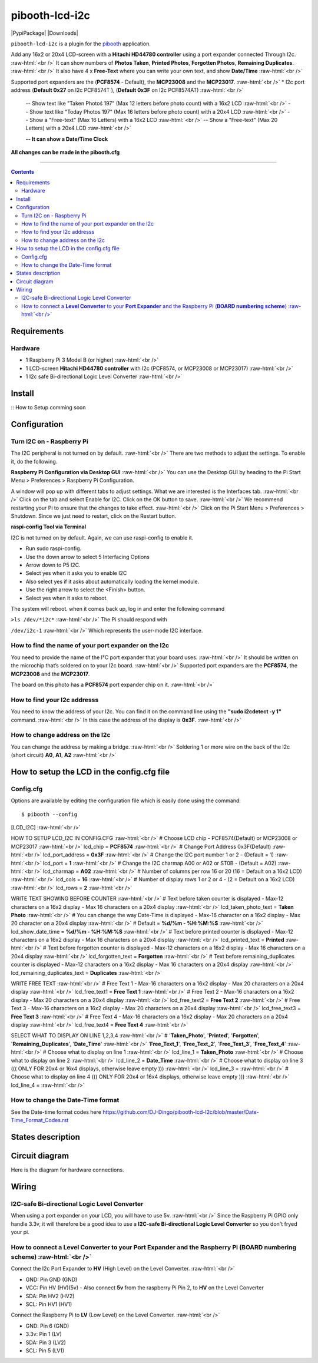 .. role:: raw-html(raw)
    :format: html
====================
pibooth-lcd-i2c
====================

|PythonVersions| |PypiPackage| |Downloads|

``pibooth-lcd-i2c`` is a plugin for the `pibooth`_ application.

.. image:: https://raw.githubusercontent.com/DJ-Dingo/pibooth-lcd-i2c/master/templates/lcd.png
   :align: center
   :alt: LCD screen


Add any 16x2 or 20x4 LCD-screen with a **Hitachi HD44780 controller** using a port expander connected Through I2c.  :raw-html:`<br />`
It can show numbers of **Photos Taken**, **Printed Photos**, **Forgotten Photos**, **Remaining Duplicates**.  :raw-html:`<br />` 
It also have 4 x **Free-Text** where you can write your own text, and show **Date/Time**  :raw-html:`<br />` 

Supported port expanders are the (**PCF8574** - Default), the **MCP23008** and the **MCP23017**. :raw-html:`<br />` 
* I2c port address (**Default 0x27** on I2c PCF8574T ), (**Default 0x3F** on I2c PCF8574AT) :raw-html:`<br />`

  -- Show text like "Taken Photoś 197" (Max 12 letters before photo count) with a 16x2 LCD :raw-html:`<br />`
  -- Show text like "Today Photos 197" (Max 16 letters before photo count) with a 20x4 LCD :raw-html:`<br />`
  -- Show a "Free-text" (Max 16 Letters) with a 16x2 LCD :raw-html:`<br />`
  -- Show a "Free-text" (Max 20 Letters) with a 20x4 LCD :raw-html:`<br />`  

  **-- It can show a Date/Time Clock**

**All changes can be made in the pibooth.cfg**

--------------------------------------------------------------------------------

.. contents::

Requirements
------------

Hardware
^^^^^^^^

* 1 Raspberry Pi 3 Model B (or higher) :raw-html:`<br />`
* 1 LCD-screen **Hitachi HD44780 controller** with I2c (PCF8574, or MCP23008 or MCP23017) :raw-html:`<br />`
* 1 I2c safe Bi-directional Logic Level Converter :raw-html:`<br />`

Install
-------

::
How to Setup comming soon


Configuration
-------------


Turn I2C on - Raspberry Pi
^^^^^^^^^^^^^^^^^^^^^^^^^^^^

The I2C peripheral is not turned on by default.  :raw-html:`<br />` 
There are two methods to adjust the settings. To enable it, do the following.

**Raspberry Pi Configuration via Desktop GUI**  :raw-html:`<br />` 
You can use the Desktop GUI by heading to the Pi Start Menu > Preferences > Raspberry Pi Configuration.

A window will pop up with different tabs to adjust settings. What we are interested is the Interfaces tab. :raw-html:`<br />`
Click on the tab and select Enable for I2C. Click on the OK button to save.    :raw-html:`<br />`
We recommend restarting your Pi to ensure that the changes to take effect.  :raw-html:`<br />`
Click on the Pi Start Menu > Preferences > Shutdown. Since we just need to restart, click on the Restart button.

**raspi-config Tool via Terminal**

I2C is not turned on by default. Again, we can use raspi-config to enable it.

* Run sudo raspi-config.
* Use the down arrow to select 5 Interfacing Options
* Arrow down to P5 I2C.
* Select yes when it asks you to enable I2C
* Also select yes if it asks about automatically loading the kernel module.
* Use the right arrow to select the <Finish> button.
* Select yes when it asks to reboot.

The system will reboot. when it comes back up, log in and enter the following command

``>ls /dev/*i2c*``   :raw-html:`<br />` 
The Pi should respond with

``/dev/i2c-1``        :raw-html:`<br />` 
Which represents the user-mode I2C interface.


How to find the name of your port expander on the I2c
^^^^^^^^^^^^^^^^^^^^^^^^^^^^^^^^^^^^^^^^^^^^^^^^^^^^^
You need to provide the name of the I²C port expander that your board uses.  :raw-html:`<br />` 
It should be written on the microchip that’s soldered on to your I2c board. :raw-html:`<br />`  
Supported port expanders are the **PCF8574**, the **MCP23008** and the **MCP23017**.

The board on this photo has a **PCF8574** port expander chip on it. :raw-html:`<br />`

.. image:: https://raw.githubusercontent.com/DJ-Dingo/pibooth-lcd-i2c/master/templates/I2c-port-expander-name__.png
   :align: center
   :alt: I2C on the back of LCD

How to find your I2c addresss
^^^^^^^^^^^^^^^^^^^^^^^^^^^^^
You need to know the address of your I2c. You can find it on the command line using the **"sudo i2cdetect -y 1"** command.  :raw-html:`<br />` 
In this case the address of the display is **0x3F**.  :raw-html:`<br />`

.. image:: https://github.com/DJ-Dingo/pibooth-lcd-I2c/blob/master/templates/iic-address.png
   :align: center
   :alt: I2C Address

How to change address on the I2c
^^^^^^^^^^^^^^^^^^^^^^^^^^^^^^^^
You can change the address by making a bridge. :raw-html:`<br />`
Soldering 1 or more wire on the back of the I2c (short circuit) **A0**, **A1**, **A2** :raw-html:`<br />`

.. image:: https://github.com/DJ-Dingo/pibooth-lcd-I2c/blob/master/templates/I2c-adress.png
   :align: center
   :alt:  Change Address on I2c


How to setup the LCD in the config.cfg file
-------------------------------------------

Config.cfg
^^^^^^^^^^^^^^^^^^^^^^^^^^^^^^^^^^^^^^^^^^^

Options are available by editing the configuration file which is easily
done using the command::

    $ pibooth --config

[LCD_I2C] :raw-html:`<br />`

HOW TO SETUP LCD_I2C IN CONFIG.CFG :raw-html:`<br />`
# Choose LCD chip - PCF8574(Default) or MCP23008 or MCP23017 :raw-html:`<br />`
lcd_chip = **PCF8574** :raw-html:`<br />`
# Change Port Address 0x3F(Default) :raw-html:`<br />`
lcd_port_address = **0x3F** :raw-html:`<br />`
# Change the I2C port number 1 or 2 - (Default = 1) :raw-html:`<br />`
lcd_port = **1** :raw-html:`<br />`
# Change the I2C charmap A00 or A02 or ST0B - (Default = A02) :raw-html:`<br />`
lcd_charmap = **A02** :raw-html:`<br />`
# Number of columns per row 16 or 20 (16 = Default on a 16x2 LCD) :raw-html:`<br />`
lcd_cols = **16** :raw-html:`<br />`
# Number of display rows 1 or 2 or 4 - (2 = Default on a 16x2 LCD) :raw-html:`<br />`
lcd_rows = **2** :raw-html:`<br />`

WRITE TEXT SHOWING BEFORE COUNTER :raw-html:`<br />`
# Text before taken counter is displayed - Max-12 characters on a 16x2 display - Max 16 characters on a 20x4 display :raw-html:`<br />`
lcd_taken_photo_text = **Taken Photo** :raw-html:`<br />`
# You can change the way Date-Time is displayed - Max-16 character on a 16x2 display - Max 20 character on a 20x4 display  :raw-html:`<br />`
# Default = **%d/%m - %H:%M:%S** :raw-html:`<br />`
lcd_show_date_time = **%d/%m - %H:%M:%S** :raw-html:`<br />`
# Text before printed counter is displayed - Max-12 characters on a 16x2 display - Max 16 characters on a 20x4 display :raw-html:`<br />`
lcd_printed_text = **Printed** :raw-html:`<br />`
# Text before forgotten counter is displayed - Max-12 characters on a 16x2 display - Max 16 characters on a 20x4 display :raw-html:`<br />`
lcd_forgotten_text = **Forgotten** :raw-html:`<br />`
# Text before remaining_duplicates counter is displayed - Max-12 characters on a 16x2 display - Max 16 characters on a 20x4 display :raw-html:`<br />`
lcd_remaining_duplicates_text = **Duplicates** :raw-html:`<br />`

WRITE FREE TEXT :raw-html:`<br />`
# Free Text 1 - Max-16 characters on a 16x2 display - Max 20 characters on a 20x4 display :raw-html:`<br />`
lcd_free_text1 = **Free Text 1** :raw-html:`<br />`
# Free Text 2 - Max-16 characters on a 16x2 display - Max 20 characters on a 20x4 display :raw-html:`<br />`
lcd_free_text2 = **Free Text 2** :raw-html:`<br />`
# Free Text 3 - Max-16 characters on a 16x2 display - Max 20 characters on a 20x4 display :raw-html:`<br />`
lcd_free_text3 = **Free Text 3** :raw-html:`<br />`
# Free Text 4 - Max-16 characters on a 16x2 display - Max 20 characters on a 20x4 display :raw-html:`<br />`
lcd_free_text4 = **Free Text 4** :raw-html:`<br />`

SELECT WHAT TO DISPLAY ON LINE 1,2,3,4  :raw-html:`<br />`
# '**Taken_Photo**', '**Printed**', '**Forgotten**', '**Remaining_Duplicates**', '**Date_Time**'  :raw-html:`<br />`
'**Free_Text_1**', '**Free_Text_2**', '**Free_Text_3**', '**Free_Text_4**' :raw-html:`<br />`
# Choose what to display on line 1 :raw-html:`<br />`
lcd_line_1 = **Taken_Photo** :raw-html:`<br />`
# Choose what to display on line 2 :raw-html:`<br />`
lcd_line_2 = **Date_Time** :raw-html:`<br />`
# Choose what to display on line 3 ((( ONLY FOR 20x4 or 16x4 displays, otherwise leave empty ))) :raw-html:`<br />`
lcd_line_3 =  :raw-html:`<br />`
# Choose what to display on line 4 ((( ONLY FOR 20x4 or 16x4 displays, otherwise leave empty ))) :raw-html:`<br />`
lcd_line_4 =  :raw-html:`<br />`

How to change the Date-Time format
^^^^^^^^^^^^^^^^^^^^^^^^^^^^^^^^^^
See the Date-time format codes here
https://github.com/DJ-Dingo/pibooth-lcd-I2c/blob/master/Date-Time_Format_Codes.rst


States description
------------------

.. image:: https://github.com/DJ-Dingo/pibooth-lcd-I2c/blob/master/templates/state-sequence-lcd-i2c.png
   :align: center
   :alt:  State sequence


Circuit diagram
---------------
Here is the diagram for hardware connections.

.. image:: https://github.com/DJ-Dingo/pibooth-lcd-I2c/blob/master/templates/Pibooth%20LCD-I2c%20Sketch%208_bb.png
   :align: center
   :alt:  PIR-sensor Electronic sketch

Wiring
------

I2C-safe Bi-directional Logic Level Converter 
^^^^^^^^^^^^^^^^^^^^^^^^^^^^^^^^^^^^^^^^^^^^^

When using a port expander on your LCD, you will have to use 5v.  :raw-html:`<br />`
Since the Raspberry Pi GPIO only handle 3.3v, it will therefore be a good idea to use a **I2C-safe Bi-directional Logic Level Converter** so you don't fryed your pi.

.. image:: https://raw.githubusercontent.com/DJ-Dingo/pibooth-lcd-i2c/master/templates/level_converter.png
   :align: center
   :alt: 4-channel I2C-safe Bi-directional Logic Level converter


How to connect a **Level Converter** to your **Port Expander** and the Raspberry Pi (**BOARD numbering scheme**) :raw-html:`<br />`
^^^^^^^^^^^^^^^^^^^^^^^^^^^^^^^^^^^^^^^^^^^^^^^^^^^^^^^^^^^^^^^^^^^^^^^^^^^^^^^^^^^^^^^^^^^^^^^^^^^^^^
Connect the I2c Port Expander to **HV** (High Level) on the Level Converter.  :raw-html:`<br />`

- GND: Pin GND (GND)
- VCC: Pin HV  (HV)(5v) - Also connect **5v** from the raspberry Pi Pin 2, to **HV** on the Level Converter
- SDA: Pin HV2 (HV2)
- SCL: Pin HV1 (HV1)

Connect the Raspberry Pi to **LV** (Low Level) on the Level Converter. :raw-html:`<br />`

- GND:  Pin 6 (GND)
- 3.3v: Pin 1 (LV)
- SDA:  Pin 3 (LV2)
- SCL:  Pin 5 (LV1)


.. --- Links ------------------------------------------------------------------

.. _`pibooth`: https://pypi.org/project/pibooth

.. |PythonVersions| image:: https://img.shields.io/badge/python-2.7+ / 3.6+-red.svg
   :target: https://www.python.org/downloads
   :alt: Python 2.7+/3.6+

.. |PypiPackage| image:: https://badge.fury.io/py/pibooth.svg
   :target: 
   :alt: PyPi package

.. |Downloads| image:: https://img.shields.io/pypi/dm/pibooth?color=purple
   :target: 
   :alt: PyPi downloads
